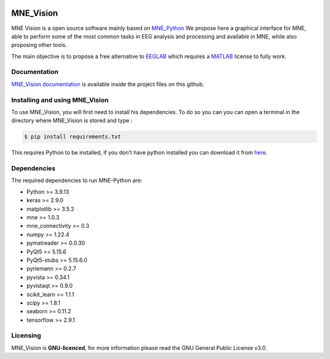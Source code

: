 .. -*- mode: rst -*-

|Mne_Vision|

MNE_Vision
==========

MNE Vision is a open source software mainly based on MNE_Python_ We propose here a graphical interface for MNE, able to perform some of the most common tasks in EEG analysis and processing and available in MNE, while also proposing other tools.

The main objective is to propose a free alternative to EEGLAB_ which requires a MATLAB_ license to fully work.

Documentation
^^^^^^^^^^^^^

`MNE_Vision documentation <docs/build/html/index.html>`_ is available inside the project files on this github.

Installing and using MNE_Vision
^^^^^^^^^^^^^

To use MNE_Vision, you will first need to install his dependencies.
To do so you can you can open a terminal in the directory where MNE_Vision is stored and type :

.. code-block:: console

    $ pip install requirements.txt

This requires Python to be installed, if you don't have python installed you can download it from `here <https://www.python.org/downloads/>`_.

Dependencies
^^^^^^^^^^^^

The required dependencies to run MNE-Python are:

- Python >= 3.9.13
- keras >= 2.9.0
- matplotlib >= 3.5.2
- mne >= 1.0.3
- mne_connectivity >= 0.3
- numpy >= 1.22.4
- pymatreader >= 0.0.30
- PyQt5 >= 5.15.6
- PyQt5-stubs >= 5.15.6.0
- pyriemann >= 0.2.7
- pyvista >= 0.34.1
- pyvistaqt >= 0.9.0
- scikit_learn >= 1.1.1
- scipy >= 1.8.1
- seaborn >= 0.11.2
- tensorflow >= 2.9.1

Licensing
^^^^^^^^^

MNE_Vision is **GNU-licenced**, for more information please read the GNU General Public License v3.0.


.. End

.. _EEGLAB: https://sccn.ucsd.edu/eeglab/index.php
.. _MATLAB: https://fr.mathworks.com/products/matlab.html
.. _MNE_Python: https://mne.tools/stable/index.html
.. _Python: https://www.python.org/downloads/

.. |MNE_Vision| image:: image/mne_vision_logo.png


.. Packages en plus : philistine, pyEDFlib, PyQtWebEngine
